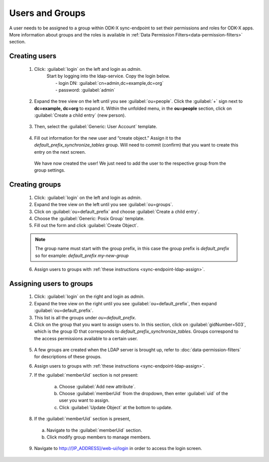 .. spelling::
  ldap
  phpLDAPadmin
  readonly
  dns
  letsencrypt
  subdomain


Users and Groups
=================

A user needs to be assigned to a group within ODK-X sync-endpoint to set their permissions and roles for ODK-X apps. More information about groups and the roles is available in :ref:`Data Permission Filters<data-permission-filters>` section.


.. _sync-endpoint-ldap-users: .. _sync-endpoint-setup-create-user:

Creating users
--------------------

  1. Click: :guilabel:`login` on the left and login as *admin*.
      | Start by logging into the ldap-service. Copy the login below.
      |  - login DN: :guilabel:`cn=admin,dc=example,dc=org`
      |  - password: :guilabel:`admin`

    .. image:: /img/setup-create-user/setup-user1.png
      :width: 600

  2. Expand the tree view on the left until you see :guilabel:`ou=people`.
     Click the :guilabel:`+` sign next to **dc=example, dc=org** to expand it. Within the unfolded menu, in the **ou=people** section, click on :guilabel:`Create a child entry` (new person).

    .. image:: /img/setup-create-user/setup-user2.png
      :width: 600

  3. Then, select the :guilabel:`Generic: User Account` template.

    .. image:: /img/setup-create-user/setup-user3.png
      :width: 600

  4. Fill out information for the new user and “create object.” Assign it to the *default_prefix_synchronize_tables* group. Will need to commit (confirm) that you want to create this entry on the next screen.

    .. image:: /img/setup-create-user/setup-user4.png
      :width: 600

    We have now created the user! We just need to add the user to the respective group from the group settings.


.. _sync-endpoint-ldap-groups:

Creating groups
-------------------

  1. Click: :guilabel:`login` on the left and login as *admin*.
  2. Expand the tree view on the left until you see :guilabel:`ou=groups`.
  3. Click on :guilabel:`ou=default_prefix` and choose :guilabel:`Create a child entry`.
  4. Choose the :guilabel:`Generic: Posix Group` template.
  5. Fill out the form and click :guilabel:`Create Object`.

  .. note::

    The group name must start with the group prefix, in this case the group prefix is *default_prefix* so for example: *default_prefix my-new-group*

  6. Assign users to groups with :ref:`these instructions <sync-endpoint-ldap-assign>`.



.. _sync-endpoint-ldap-assign:

Assigning users to groups
-------------------------

  1. Click: :guilabel:`login` on the right and login as *admin*.
  2. Expand the tree view on the right until you see :guilabel:`ou=default_prefix`, then expand :guilabel:`ou=default_prefix`.
  3. This list is all the groups under *ou=default_prefix*.
  4. Click on the group that you want to assign users to. In this section, click on :guilabel:`gidNumber=503`, which is the group ID that corresponds to *default_prefix_synchronize_tables*. Groups correspond to the access permissions available to a certain user.

    .. image:: /img/setup-create-user/setup-user5.png
      :width: 600

  5. A few groups are created when the LDAP server is brought up, refer to :doc:`data-permission-filters` for descriptions of these groups.
  6. Assign users to groups with :ref:`these instructions <sync-endpoint-ldap-assign>`.
  7. If the :guilabel:`memberUid` section is not present:

      a. Choose :guilabel:`Add new attribute`.
      b. Choose :guilabel:`memberUid` from the dropdown, then enter :guilabel:`uid` of the user you want to assign.
      c. Click :guilabel:`Update Object` at the bottom to update.

  8. If the :guilabel:`memberUid` section is present,

    a. Navigate to the :guilabel:`memberUid` section.
    b. Click modify group members to manage members.

    .. image:: /img/setup-create-user/setup-user6.png
      :width: 600

    .. image:: /img/setup-create-user/setup-user7.png
      :width: 600

  9. Navigate to http://[IP_ADDRESS]/web-ui/login in order to access the login screen.

    .. image:: /img/setup-create-user/setup-user8.png
      :width: 600
